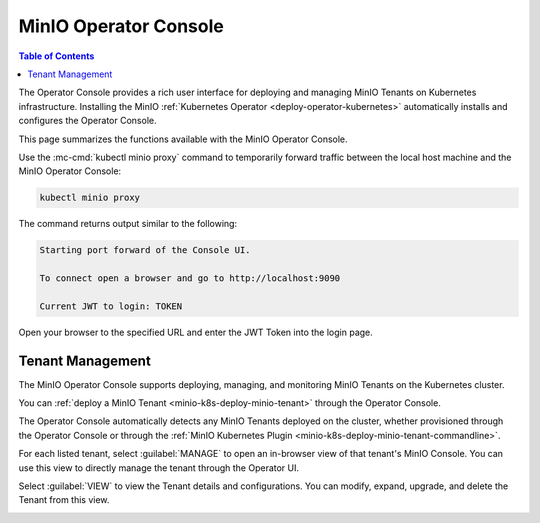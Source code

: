 .. _minio-operator-console:

======================
MinIO Operator Console
======================

.. default-domain:: minio

.. contents:: Table of Contents
   :local:
   :depth: 2

The Operator Console provides a rich user interface for deploying and 
managing MinIO Tenants on Kubernetes infrastructure. Installing the 
MinIO :ref:`Kubernetes Operator <deploy-operator-kubernetes>` automatically
installs and configures the Operator Console.

.. image:: /images/k8s/operator-dashboard.png
   :align: center
   :width: 70%
   :class: no-scaled-link
   :alt: MinIO Operator Console

This page summarizes the functions available with the MinIO Operator Console.

Use the :mc-cmd:`kubectl minio proxy` command to temporarily forward 
traffic between the local host machine and the MinIO Operator Console:

.. code-block:: shell
   :class: copyable

   kubectl minio proxy

The command returns output similar to the following:

.. code-block:: shell

   Starting port forward of the Console UI.

   To connect open a browser and go to http://localhost:9090

   Current JWT to login: TOKEN

Open your browser to the specified URL and enter the JWT Token into the 
login page.

Tenant Management
-----------------

The MinIO Operator Console supports deploying, managing, and monitoring 
MinIO Tenants on the Kubernetes cluster.

.. image:: /images/k8s/operator-dashboard.png
   :align: center
   :width: 70%
   :class: no-scaled-link
   :alt: MinIO Operator Console

You can :ref:`deploy a MinIO Tenant <minio-k8s-deploy-minio-tenant>` through the 
Operator Console.

The Operator Console automatically detects any MinIO Tenants 
deployed on the cluster, whether provisioned through the Operator Console 
or through the :ref:`MinIO Kubernetes Plugin <minio-k8s-deploy-minio-tenant-commandline>`.

For each listed tenant, select :guilabel:`MANAGE` to open an in-browser
view of that tenant's MinIO Console. You can use this view to directly manage
the tenant through the Operator UI.

.. image:: /images/k8s/operator-manage-tenant.png
   :align: center
   :width: 70%
   :class: no-scaled-link
   :alt: MinIO Operator Tenant Console

Select :guilabel:`VIEW` to view the Tenant details and configurations. 
You can modify, expand, upgrade, and delete the Tenant from this view.

.. image:: /images/k8s/operator-tenant-view.png
   :align: center
   :width: 70%
   :class: no-scaled-link
   :alt: MinIO Operator Tenant View

